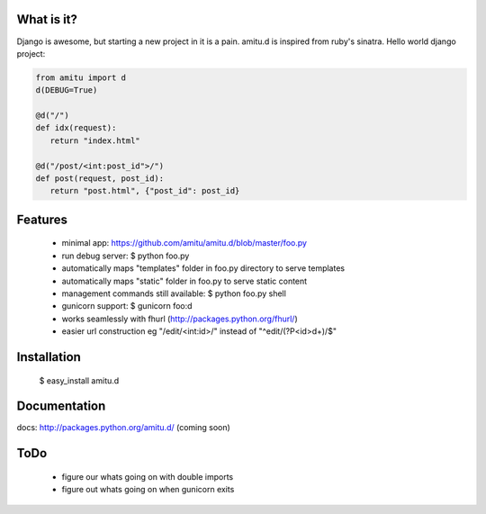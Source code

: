 What is it?
===========

Django is awesome, but starting a new project in it is a pain. amitu.d is inspired from ruby's sinatra. Hello world django project:

.. code::

 from amitu import d
 d(DEBUG=True)

 @d("/")
 def idx(request):
    return "index.html" 

 @d("/post/<int:post_id">/")
 def post(request, post_id):
    return "post.html", {"post_id": post_id}

	
Features
========

 * minimal app: https://github.com/amitu/amitu.d/blob/master/foo.py
 * run debug server: $ python foo.py
 * automatically maps "templates" folder in foo.py directory to serve templates
 * automatically maps "static" folder in foo.py to serve static content
 * management commands still available: $ python foo.py shell
 * gunicorn support: $ gunicorn foo:d
 * works seamlessly with fhurl (http://packages.python.org/fhurl/)
 * easier url construction eg "/edit/<int:id>/" instead of "^edit/(?P<id>\d+)/$"
 
Installation
============
 
 $ easy_install amitu.d

Documentation
=============

docs: http://packages.python.org/amitu.d/ (coming soon) 

ToDo
====

 * figure our whats going on with double imports
 * figure out whats going on when gunicorn exits
